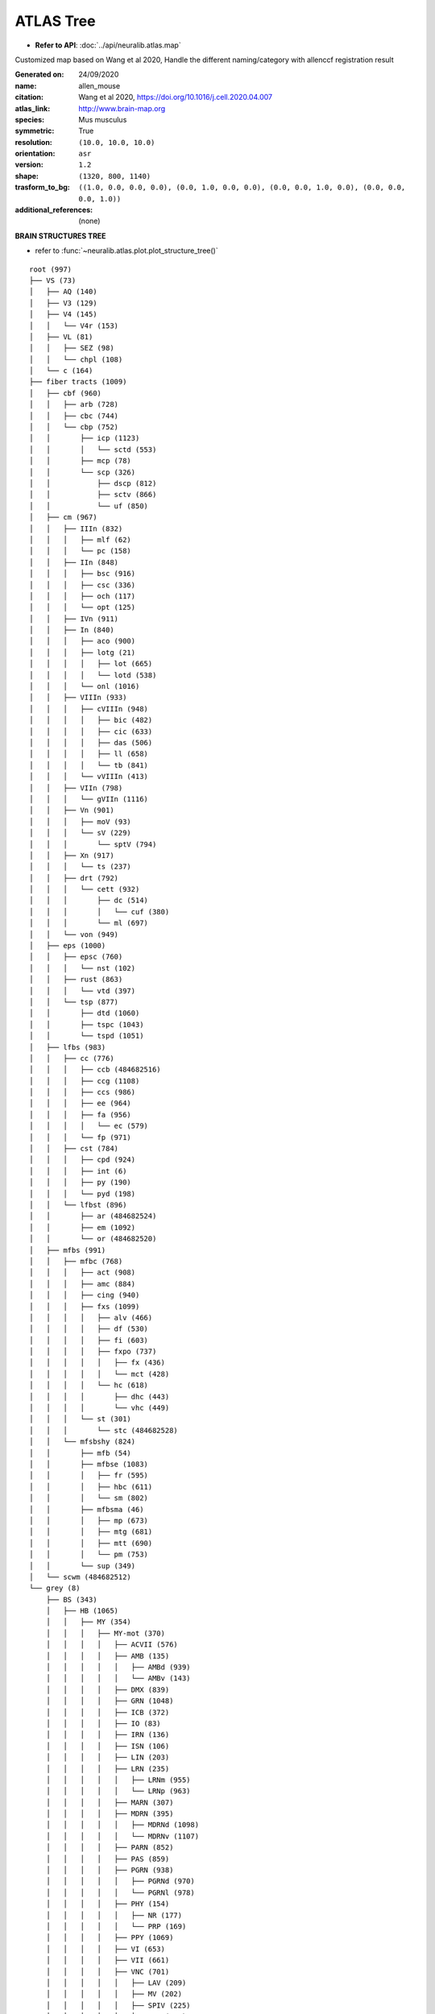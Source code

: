 ATLAS Tree
==============================

- **Refer to API**: :doc:`../api/neuralib.atlas.map`

Customized map based on Wang et al 2020,
Handle the different naming/category with allenccf registration result

:Generated on:
    24/09/2020
:name:
    allen_mouse
:citation:
    Wang et al 2020, https://doi.org/10.1016/j.cell.2020.04.007
:atlas_link:
    http://www.brain-map.org
:species:
    Mus musculus
:symmetric:
    True
:resolution:
    ``(10.0, 10.0, 10.0)``
:orientation:
    ``asr``
:version:
    ``1.2``
:shape:
    ``(1320, 800, 1140)``
:trasform_to_bg:
    ``((1.0, 0.0, 0.0, 0.0), (0.0, 1.0, 0.0, 0.0), (0.0, 0.0, 1.0, 0.0), (0.0, 0.0, 0.0, 1.0))``
:additional_references:
    (none)


**BRAIN STRUCTURES TREE**

- refer to :func:`~neuralib.atlas.plot.plot_structure_tree()`

::

    root (997)
    ├── VS (73)
    │   ├── AQ (140)
    │   ├── V3 (129)
    │   ├── V4 (145)
    │   │   └── V4r (153)
    │   ├── VL (81)
    │   │   ├── SEZ (98)
    │   │   └── chpl (108)
    │   └── c (164)
    ├── fiber tracts (1009)
    │   ├── cbf (960)
    │   │   ├── arb (728)
    │   │   ├── cbc (744)
    │   │   └── cbp (752)
    │   │       ├── icp (1123)
    │   │       │   └── sctd (553)
    │   │       ├── mcp (78)
    │   │       └── scp (326)
    │   │           ├── dscp (812)
    │   │           ├── sctv (866)
    │   │           └── uf (850)
    │   ├── cm (967)
    │   │   ├── IIIn (832)
    │   │   │   ├── mlf (62)
    │   │   │   └── pc (158)
    │   │   ├── IIn (848)
    │   │   │   ├── bsc (916)
    │   │   │   ├── csc (336)
    │   │   │   ├── och (117)
    │   │   │   └── opt (125)
    │   │   ├── IVn (911)
    │   │   ├── In (840)
    │   │   │   ├── aco (900)
    │   │   │   ├── lotg (21)
    │   │   │   │   ├── lot (665)
    │   │   │   │   └── lotd (538)
    │   │   │   └── onl (1016)
    │   │   ├── VIIIn (933)
    │   │   │   ├── cVIIIn (948)
    │   │   │   │   ├── bic (482)
    │   │   │   │   ├── cic (633)
    │   │   │   │   ├── das (506)
    │   │   │   │   ├── ll (658)
    │   │   │   │   └── tb (841)
    │   │   │   └── vVIIIn (413)
    │   │   ├── VIIn (798)
    │   │   │   └── gVIIn (1116)
    │   │   ├── Vn (901)
    │   │   │   ├── moV (93)
    │   │   │   └── sV (229)
    │   │   │       └── sptV (794)
    │   │   ├── Xn (917)
    │   │   │   └── ts (237)
    │   │   ├── drt (792)
    │   │   │   └── cett (932)
    │   │   │       ├── dc (514)
    │   │   │       │   └── cuf (380)
    │   │   │       └── ml (697)
    │   │   └── von (949)
    │   ├── eps (1000)
    │   │   ├── epsc (760)
    │   │   │   └── nst (102)
    │   │   ├── rust (863)
    │   │   │   └── vtd (397)
    │   │   └── tsp (877)
    │   │       ├── dtd (1060)
    │   │       ├── tspc (1043)
    │   │       └── tspd (1051)
    │   ├── lfbs (983)
    │   │   ├── cc (776)
    │   │   │   ├── ccb (484682516)
    │   │   │   ├── ccg (1108)
    │   │   │   ├── ccs (986)
    │   │   │   ├── ee (964)
    │   │   │   ├── fa (956)
    │   │   │   │   └── ec (579)
    │   │   │   └── fp (971)
    │   │   ├── cst (784)
    │   │   │   ├── cpd (924)
    │   │   │   ├── int (6)
    │   │   │   ├── py (190)
    │   │   │   └── pyd (198)
    │   │   └── lfbst (896)
    │   │       ├── ar (484682524)
    │   │       ├── em (1092)
    │   │       └── or (484682520)
    │   ├── mfbs (991)
    │   │   ├── mfbc (768)
    │   │   │   ├── act (908)
    │   │   │   ├── amc (884)
    │   │   │   ├── cing (940)
    │   │   │   ├── fxs (1099)
    │   │   │   │   ├── alv (466)
    │   │   │   │   ├── df (530)
    │   │   │   │   ├── fi (603)
    │   │   │   │   ├── fxpo (737)
    │   │   │   │   │   ├── fx (436)
    │   │   │   │   │   └── mct (428)
    │   │   │   │   └── hc (618)
    │   │   │   │       ├── dhc (443)
    │   │   │   │       └── vhc (449)
    │   │   │   └── st (301)
    │   │   │       └── stc (484682528)
    │   │   └── mfsbshy (824)
    │   │       ├── mfb (54)
    │   │       ├── mfbse (1083)
    │   │       │   ├── fr (595)
    │   │       │   ├── hbc (611)
    │   │       │   └── sm (802)
    │   │       ├── mfbsma (46)
    │   │       │   ├── mp (673)
    │   │       │   ├── mtg (681)
    │   │       │   ├── mtt (690)
    │   │       │   └── pm (753)
    │   │       └── sup (349)
    │   └── scwm (484682512)
    └── grey (8)
        ├── BS (343)
        │   ├── HB (1065)
        │   │   ├── MY (354)
        │   │   │   ├── MY-mot (370)
        │   │   │   │   ├── ACVII (576)
        │   │   │   │   ├── AMB (135)
        │   │   │   │   │   ├── AMBd (939)
        │   │   │   │   │   └── AMBv (143)
        │   │   │   │   ├── DMX (839)
        │   │   │   │   ├── GRN (1048)
        │   │   │   │   ├── ICB (372)
        │   │   │   │   ├── IO (83)
        │   │   │   │   ├── IRN (136)
        │   │   │   │   ├── ISN (106)
        │   │   │   │   ├── LIN (203)
        │   │   │   │   ├── LRN (235)
        │   │   │   │   │   ├── LRNm (955)
        │   │   │   │   │   └── LRNp (963)
        │   │   │   │   ├── MARN (307)
        │   │   │   │   ├── MDRN (395)
        │   │   │   │   │   ├── MDRNd (1098)
        │   │   │   │   │   └── MDRNv (1107)
        │   │   │   │   ├── PARN (852)
        │   │   │   │   ├── PAS (859)
        │   │   │   │   ├── PGRN (938)
        │   │   │   │   │   ├── PGRNd (970)
        │   │   │   │   │   └── PGRNl (978)
        │   │   │   │   ├── PHY (154)
        │   │   │   │   │   ├── NR (177)
        │   │   │   │   │   └── PRP (169)
        │   │   │   │   ├── PPY (1069)
        │   │   │   │   ├── VI (653)
        │   │   │   │   ├── VII (661)
        │   │   │   │   ├── VNC (701)
        │   │   │   │   │   ├── LAV (209)
        │   │   │   │   │   ├── MV (202)
        │   │   │   │   │   ├── SPIV (225)
        │   │   │   │   │   └── SUV (217)
        │   │   │   │   ├── XII (773)
        │   │   │   │   ├── x (765)
        │   │   │   │   └── y (781)
        │   │   │   ├── MY-sat (379)
        │   │   │   │   ├── RM (206)
        │   │   │   │   ├── RO (222)
        │   │   │   │   └── RPA (230)
        │   │   │   └── MY-sen (386)
        │   │   │       ├── AP (207)
        │   │   │       ├── CN (607)
        │   │   │       │   ├── DCO (96)
        │   │   │       │   └── VCO (101)
        │   │   │       ├── DCN (720)
        │   │   │       │   ├── CU (711)
        │   │   │       │   └── GR (1039)
        │   │   │       ├── ECU (903)
        │   │   │       ├── NTB (642)
        │   │   │       ├── NTS (651)
        │   │   │       ├── Pa5 (589508451)
        │   │   │       ├── SPVC (429)
        │   │   │       ├── SPVI (437)
        │   │   │       └── SPVO (445)
        │   │   └── P (771)
        │   │       ├── P-mot (987)
        │   │       │   ├── Acs5 (549009219)
        │   │       │   ├── B (280)
        │   │       │   ├── DTN (880)
        │   │       │   ├── I5 (549009227)
        │   │       │   ├── P5 (549009215)
        │   │       │   ├── PC5 (549009223)
        │   │       │   ├── PCG (898)
        │   │       │   ├── PDTg (599626927)
        │   │       │   ├── PG (931)
        │   │       │   ├── PRNc (1093)
        │   │       │   ├── SG (318)
        │   │       │   ├── SUT (534)
        │   │       │   ├── TRN (574)
        │   │       │   └── V (621)
        │   │       ├── P-sat (1117)
        │   │       │   ├── CS (679)
        │   │       │   ├── LC (147)
        │   │       │   ├── LDT (162)
        │   │       │   ├── NI (604)
        │   │       │   ├── PRNr (146)
        │   │       │   ├── RPO (238)
        │   │       │   ├── SLC (350)
        │   │       │   └── SLD (358)
        │   │       └── P-sen (1132)
        │   │           ├── NLL (612)
        │   │           ├── PB (867)
        │   │           │   └── KF (123)
        │   │           ├── PSV (7)
        │   │           └── SOC (398)
        │   │               ├── POR (122)
        │   │               ├── SOCl (114)
        │   │               └── SOCm (105)
        │   ├── IB (1129)
        │   │   ├── HY (1097)
        │   │   │   ├── LZ (290)
        │   │   │   │   ├── LHA (194)
        │   │   │   │   ├── LPO (226)
        │   │   │   │   ├── PST (356)
        │   │   │   │   ├── PSTN (364)
        │   │   │   │   ├── PeF (576073704)
        │   │   │   │   ├── RCH (173)
        │   │   │   │   ├── STN (470)
        │   │   │   │   ├── TU (614)
        │   │   │   │   └── ZI (797)
        │   │   │   │       └── FF (804)
        │   │   │   ├── ME (10671)
        │   │   │   ├── MEZ (467)
        │   │   │   │   ├── AHN (88)
        │   │   │   │   ├── MBO (331)
        │   │   │   │   │   ├── LM (210)
        │   │   │   │   │   ├── MM (491)
        │   │   │   │   │   │   ├── MMd (606826659)
        │   │   │   │   │   │   ├── MMl (606826647)
        │   │   │   │   │   │   ├── MMm (606826651)
        │   │   │   │   │   │   ├── MMme (732)
        │   │   │   │   │   │   └── MMp (606826655)
        │   │   │   │   │   ├── SUM (525)
        │   │   │   │   │   └── TM (557)
        │   │   │   │   │       ├── TMd (1126)
        │   │   │   │   │       └── TMv (1)
        │   │   │   │   ├── MPN (515)
        │   │   │   │   ├── PH (946)
        │   │   │   │   ├── PMd (980)
        │   │   │   │   ├── PMv (1004)
        │   │   │   │   ├── PVHd (63)
        │   │   │   │   └── VMH (693)
        │   │   │   ├── PVR (141)
        │   │   │   │   ├── ADP (72)
        │   │   │   │   ├── AVP (263)
        │   │   │   │   ├── AVPV (272)
        │   │   │   │   ├── DMH (830)
        │   │   │   │   ├── MEPO (452)
        │   │   │   │   ├── MPO (523)
        │   │   │   │   ├── OV (763)
        │   │   │   │   ├── PD (914)
        │   │   │   │   ├── PS (1109)
        │   │   │   │   ├── PVp (126)
        │   │   │   │   ├── PVpo (133)
        │   │   │   │   ├── SBPV (347)
        │   │   │   │   ├── SCH (286)
        │   │   │   │   ├── SFO (338)
        │   │   │   │   ├── VLPO (689)
        │   │   │   │   └── VMPO (576073699)
        │   │   │   └── PVZ (157)
        │   │   │       ├── ARH (223)
        │   │   │       ├── ASO (332)
        │   │   │       ├── PVH (38)
        │   │   │       ├── PVa (30)
        │   │   │       ├── PVi (118)
        │   │   │       └── SO (390)
        │   │   └── TH (549)
        │   │       ├── DORpm (856)
        │   │       │   ├── ATN (239)
        │   │       │   │   ├── AD (64)
        │   │       │   │   ├── AM (127)
        │   │       │   │   │   ├── AMd (1096)
        │   │       │   │   │   └── AMv (1104)
        │   │       │   │   ├── AV (255)
        │   │       │   │   ├── IAD (1113)
        │   │       │   │   ├── IAM (1120)
        │   │       │   │   └── LD (155)
        │   │       │   ├── EPI (958)
        │   │       │   │   ├── LH (186)
        │   │       │   │   └── MH (483)
        │   │       │   ├── GENv (1014)
        │   │       │   │   ├── IGL (27)
        │   │       │   │   ├── IntG (563807439)
        │   │       │   │   ├── LGv (178)
        │   │       │   │   └── SubG (321)
        │   │       │   ├── ILM (51)
        │   │       │   │   ├── CL (575)
        │   │       │   │   ├── CM (599)
        │   │       │   │   ├── PCN (907)
        │   │       │   │   ├── PF (930)
        │   │       │   │   ├── PIL (560581563)
        │   │       │   │   └── RH (189)
        │   │       │   ├── LAT (138)
        │   │       │   │   ├── Eth (560581551)
        │   │       │   │   ├── LP (218)
        │   │       │   │   ├── PO (1020)
        │   │       │   │   ├── POL (1029)
        │   │       │   │   └── SGN (325)
        │   │       │   ├── MED (444)
        │   │       │   │   ├── IMD (59)
        │   │       │   │   ├── MD (362)
        │   │       │   │   ├── PR (1077)
        │   │       │   │   └── SMT (366)
        │   │       │   ├── MTN (571)
        │   │       │   │   ├── PT (15)
        │   │       │   │   ├── PVT (149)
        │   │       │   │   ├── RE (181)
        │   │       │   │   └── Xi (560581559)
        │   │       │   └── RT (262)
        │   │       └── DORsm (864)
        │   │           ├── GENd (1008)
        │   │           │   ├── LGd (170)
        │   │           │   │   ├── LGd-co (496345668)
        │   │           │   │   ├── LGd-ip (496345672)
        │   │           │   │   └── LGd-sh (496345664)
        │   │           │   └── MG (475)
        │   │           │       ├── MGd (1072)
        │   │           │       ├── MGm (1088)
        │   │           │       └── MGv (1079)
        │   │           ├── PP (1044)
        │   │           ├── SPA (609)
        │   │           ├── SPF (406)
        │   │           │   ├── SPFm (414)
        │   │           │   └── SPFp (422)
        │   │           └── VENT (637)
        │   │               ├── PoT (563807435)
        │   │               ├── VAL (629)
        │   │               ├── VM (685)
        │   │               └── VP (709)
        │   │                   ├── VPL (718)
        │   │                   ├── VPLpc (725)
        │   │                   ├── VPM (733)
        │   │                   └── VPMpc (741)
        │   └── MB (313)
        │       ├── MBmot (323)
        │       │   ├── AT (231)
        │       │   ├── CUN (616)
        │       │   ├── DT (75)
        │       │   ├── EW (975)
        │       │   ├── III (35)
        │       │   ├── IV (115)
        │       │   ├── LT (66)
        │       │   ├── MA3 (549009211)
        │       │   ├── MRN (128)
        │       │   ├── MT (58)
        │       │   ├── PAG (795)
        │       │   │   ├── INC (67)
        │       │   │   ├── ND (587)
        │       │   │   ├── PRC (50)
        │       │   │   └── Su3 (614454277)
        │       │   ├── PN (607344830)
        │       │   ├── PRT (1100)
        │       │   │   ├── APN (215)
        │       │   │   ├── MPT (531)
        │       │   │   ├── NOT (628)
        │       │   │   ├── NPC (634)
        │       │   │   ├── OP (706)
        │       │   │   ├── PPT (1061)
        │       │   │   └── RPF (549009203)
        │       │   ├── Pa4 (606826663)
        │       │   ├── RN (214)
        │       │   ├── RR (246)
        │       │   ├── SCm (294)
        │       │   │   ├── SCdg (26)
        │       │   │   ├── SCdw (42)
        │       │   │   ├── SCig (10)
        │       │   │   └── SCiw (17)
        │       │   ├── SNr (381)
        │       │   ├── VTA (749)
        │       │   └── VTN (757)
        │       ├── MBsen (339)
        │       │   ├── IC (4)
        │       │   │   ├── ICc (811)
        │       │   │   ├── ICd (820)
        │       │   │   └── ICe (828)
        │       │   ├── MEV (460)
        │       │   ├── NB (580)
        │       │   ├── PBG (874)
        │       │   ├── SAG (271)
        │       │   ├── SCO (599626923)
        │       │   └── SCs (302)
        │       │       ├── SCop (851)
        │       │       ├── SCsg (842)
        │       │       └── SCzo (834)
        │       └── MBsta (348)
        │           ├── PPN (1052)
        │           ├── RAmb (165)
        │           │   ├── CLI (591)
        │           │   ├── DR (872)
        │           │   ├── IF (12)
        │           │   ├── IPN (100)
        │           │   │   ├── IPA (607344842)
        │           │   │   ├── IPC (607344838)
        │           │   │   ├── IPDL (607344858)
        │           │   │   ├── IPDM (607344854)
        │           │   │   ├── IPI (607344850)
        │           │   │   ├── IPL (607344846)
        │           │   │   ├── IPR (607344834)
        │           │   │   └── IPRL (607344862)
        │           │   └── RL (197)
        │           └── SNc (374)
        ├── CB (512)
        │   ├── CBN (519)
        │   │   ├── DN (846)
        │   │   ├── FN (989)
        │   │   ├── IP (91)
        │   │   └── VeCB (589508455)
        │   └── CBX (528)
        │       ├── HEM (1073)
        │       │   ├── AN (1017)
        │       │   │   ├── ANcr1 (1056)
        │       │   │   └── ANcr2 (1064)
        │       │   ├── COPY (1033)
        │       │   ├── FL (1049)
        │       │   ├── PFL (1041)
        │       │   ├── PRM (1025)
        │       │   └── SIM (1007)
        │       └── VERM (645)
        │           ├── CENT (920)
        │           │   ├── CENT2 (976)
        │           │   └── CENT3 (984)
        │           ├── CUL (928)
        │           │   └── CUL4, 5 (1091)
        │           ├── DEC (936)
        │           ├── FOTU (944)
        │           ├── LING (912)
        │           ├── NOD (968)
        │           ├── PYR (951)
        │           └── UVU (957)
        └── CH (567)
            ├── CNU (623)
            │   ├── PAL (803)
            │   │   ├── PALc (809)
            │   │   │   ├── BAC (287)
            │   │   │   └── BST (351)
            │   │   ├── PALd (818)
            │   │   │   ├── GPe (1022)
            │   │   │   └── GPi (1031)
            │   │   ├── PALm (826)
            │   │   │   ├── MSC (904)
            │   │   │   │   ├── MS (564)
            │   │   │   │   └── NDB (596)
            │   │   │   └── TRS (581)
            │   │   └── PALv (835)
            │   │       ├── MA (298)
            │   │       └── SI (342)
            │   └── STR (477)
            │       ├── LSX (275)
            │       │   ├── LS (242)
            │       │   │   ├── LSc (250)
            │       │   │   ├── LSr (258)
            │       │   │   └── LSv (266)
            │       │   ├── SF (310)
            │       │   └── SH (333)
            │       ├── STRd (485)
            │       │   └── CP (672)
            │       ├── STRv (493)
            │       │   ├── ACB (56)
            │       │   ├── FS (998)
            │       │   └── OT (754)
            │       └── sAMY (278)
            │           ├── AAA (23)
            │           ├── BA (292)
            │           ├── CEA (536)
            │           │   ├── CEAc (544)
            │           │   ├── CEAl (551)
            │           │   └── CEAm (559)
            │           ├── IA (1105)
            │           └── MEA (403)
            └── CTX (688)
                ├── CTXpl (695)
                │   ├── HPF (1089)
                │   │   ├── HIP (1080)
                │   │   │   ├── CA (375)
                │   │   │   │   ├── CA1 (382)
                │   │   │   │   ├── CA2 (423)
                │   │   │   │   └── CA3 (463)
                │   │   │   ├── DG (726)
                │   │   │   │   ├── DG-mo (10703)
                │   │   │   │   ├── DG-po (10704)
                │   │   │   │   └── DG-sg (632)
                │   │   │   ├── FC (982)
                │   │   │   └── IG (19)
                │   │   └── RHP (822)
                │   │       ├── APr (484682508)
                │   │       ├── ENT (909)
                │   │       │   ├── ENTl (918)
                │   │       │   │   ├── ENTl1 (1121)
                │   │       │   │   ├── ENTl2 (20)
                │   │       │   │   ├── ENTl3 (52)
                │   │       │   │   ├── ENTl5 (139)
                │   │       │   │   └── ENTl6a (28)
                │   │       │   └── ENTm (926)
                │   │       │       ├── ENTm1 (526)
                │   │       │       ├── ENTm2 (543)
                │   │       │       ├── ENTm3 (664)
                │   │       │       ├── ENTm5 (727)
                │   │       │       └── ENTm6 (743)
                │   │       ├── HATA (589508447)
                │   │       ├── PAR (843)
                │   │       ├── POST (1037)
                │   │       ├── PRE (1084)
                │   │       ├── ProS (484682470)
                │   │       └── SUB (502)
                │   ├── Isocortex (315)
                │   │   ├── ACA (31)
                │   │   │   ├── ACAd (39)
                │   │   │   │   ├── ACAd1 (935)
                │   │   │   │   ├── ACAd2/3 (211)
                │   │   │   │   ├── ACAd5 (1015)
                │   │   │   │   ├── ACAd6a (919)
                │   │   │   │   └── ACAd6b (927)
                │   │   │   └── ACAv (48)
                │   │   │       ├── ACAv1 (588)
                │   │   │       ├── ACAv2/3 (296)
                │   │   │       ├── ACAv5 (772)
                │   │   │       ├── ACAv6a (810)
                │   │   │       └── ACAv6b (819)
                │   │   ├── AI (95)
                │   │   │   ├── AId (104)
                │   │   │   │   ├── AId1 (996)
                │   │   │   │   ├── AId2/3 (328)
                │   │   │   │   ├── AId5 (1101)
                │   │   │   │   ├── AId6a (783)
                │   │   │   │   └── AId6b (831)
                │   │   │   ├── AIp (111)
                │   │   │   │   ├── AIp1 (120)
                │   │   │   │   ├── AIp2/3 (163)
                │   │   │   │   ├── AIp5 (344)
                │   │   │   │   ├── AIp6a (314)
                │   │   │   │   └── AIp6b (355)
                │   │   │   └── AIv (119)
                │   │   │       ├── AIv1 (704)
                │   │   │       ├── AIv2/3 (694)
                │   │   │       ├── AIv5 (800)
                │   │   │       ├── AIv6a (675)
                │   │   │       └── AIv6b (699)
                │   │   ├── AUD (247)
                │   │   │   ├── AUDd (1011)
                │   │   │   │   ├── AUDd1 (527)
                │   │   │   │   ├── AUDd2/3 (600)
                │   │   │   │   ├── AUDd4 (678)
                │   │   │   │   ├── AUDd5 (252)
                │   │   │   │   ├── AUDd6a (156)
                │   │   │   │   └── AUDd6b (243)
                │   │   │   ├── AUDp (1002)
                │   │   │   │   ├── AUDp1 (735)
                │   │   │   │   ├── AUDp2/3 (251)
                │   │   │   │   ├── AUDp4 (816)
                │   │   │   │   ├── AUDp5 (847)
                │   │   │   │   ├── AUDp6a (954)
                │   │   │   │   └── AUDp6b (1005)
                │   │   │   ├── AUDpo (1027)
                │   │   │   │   ├── AUDpo1 (696)
                │   │   │   │   ├── AUDpo2/3 (643)
                │   │   │   │   ├── AUDpo4 (759)
                │   │   │   │   ├── AUDpo5 (791)
                │   │   │   │   ├── AUDpo6a (249)
                │   │   │   │   └── AUDpo6b (456)
                │   │   │   └── AUDv (1018)
                │   │   │       ├── AUDv1 (959)
                │   │   │       ├── AUDv2/3 (755)
                │   │   │       ├── AUDv4 (990)
                │   │   │       ├── AUDv5 (1023)
                │   │   │       ├── AUDv6a (520)
                │   │   │       └── AUDv6b (598)
                │   │   ├── ECT (895)
                │   │   │   ├── ECT1 (836)
                │   │   │   ├── ECT2/3 (427)
                │   │   │   ├── ECT5 (988)
                │   │   │   ├── ECT6a (977)
                │   │   │   └── ECT6b (1045)
                │   │   ├── FRP (184)
                │   │   │   ├── FRP1 (68)
                │   │   │   ├── FRP2/3 (667)
                │   │   │   ├── FRP5 (526157192)
                │   │   │   ├── FRP6a (526157196)
                │   │   │   └── FRP6b (526322264)
                │   │   ├── GU (1057)
                │   │   │   ├── GU1 (36)
                │   │   │   ├── GU2/3 (180)
                │   │   │   ├── GU4 (148)
                │   │   │   ├── GU5 (187)
                │   │   │   ├── GU6a (638)
                │   │   │   └── GU6b (662)
                │   │   ├── ILA (44)
                │   │   │   ├── ILA1 (707)
                │   │   │   ├── ILA2/3 (556)
                │   │   │   ├── ILA5 (827)
                │   │   │   ├── ILA6a (1054)
                │   │   │   └── ILA6b (1081)
                │   │   ├── MO (500)
                │   │   │   ├── MOp (985)
                │   │   │   │   ├── MOp1 (320)
                │   │   │   │   ├── MOp2/3 (943)
                │   │   │   │   ├── MOp5 (648)
                │   │   │   │   ├── MOp6a (844)
                │   │   │   │   └── MOp6b (882)
                │   │   │   └── MOs (993)
                │   │   │       ├── MOs1 (656)
                │   │   │       ├── MOs2/3 (962)
                │   │   │       ├── MOs5 (767)
                │   │   │       ├── MOs6a (1021)
                │   │   │       └── MOs6b (1085)
                │   │   ├── ORB (714)
                │   │   │   ├── ORBl (723)
                │   │   │   │   ├── ORBl1 (448)
                │   │   │   │   ├── ORBl2/3 (412)
                │   │   │   │   ├── ORBl5 (630)
                │   │   │   │   ├── ORBl6a (440)
                │   │   │   │   └── ORBl6b (488)
                │   │   │   ├── ORBm (731)
                │   │   │   │   ├── ORBm1 (484)
                │   │   │   │   ├── ORBm2/3 (582)
                │   │   │   │   ├── ORBm5 (620)
                │   │   │   │   ├── ORBm6a (910)
                │   │   │   │   └── ORBm6b (527696977)
                │   │   │   └── ORBvl (746)
                │   │   │       ├── ORBvl1 (969)
                │   │   │       ├── ORBvl2/3 (288)
                │   │   │       ├── ORBvl5 (1125)
                │   │   │       ├── ORBvl6a (608)
                │   │   │       └── ORBvl6b (680)
                │   │   ├── PERI (922)
                │   │   │   ├── PERI1 (540)
                │   │   │   ├── PERI2/3 (888)
                │   │   │   ├── PERI5 (692)
                │   │   │   ├── PERI6a (335)
                │   │   │   └── PERI6b (368)
                │   │   ├── PL (972)
                │   │   │   ├── PL1 (171)
                │   │   │   ├── PL2/3 (304)
                │   │   │   ├── PL5 (363)
                │   │   │   ├── PL6a (84)
                │   │   │   └── PL6b (132)
                │   │   ├── PTLp (22)
                │   │   │   ├── VISa (312782546)
                │   │   │   │   ├── VISa1 (312782550)
                │   │   │   │   ├── VISa2/3 (312782554)
                │   │   │   │   ├── VISa4 (312782558)
                │   │   │   │   ├── VISa5 (312782562)
                │   │   │   │   ├── VISa6a (312782566)
                │   │   │   │   └── VISa6b (312782570)
                │   │   │   └── VISrl (417)
                │   │   │       ├── VISrl1 (312782604)
                │   │   │       ├── VISrl2/3 (312782608)
                │   │   │       ├── VISrl4 (312782612)
                │   │   │       ├── VISrl5 (312782616)
                │   │   │       ├── VISrl6a (312782620)
                │   │   │       └── VISrl6b (312782624)
                │   │   ├── RSP (254)
                │   │   │   ├── RSPagl (894)
                │   │   │   │   ├── RSPagl1 (671)
                │   │   │   │   ├── RSPagl2/3 (965)
                │   │   │   │   ├── RSPagl5 (774)
                │   │   │   │   ├── RSPagl6a (906)
                │   │   │   │   └── RSPagl6b (279)
                │   │   │   ├── RSPd (879)
                │   │   │   │   ├── RSPd1 (442)
                │   │   │   │   ├── RSPd2/3 (434)
                │   │   │   │   ├── RSPd4 (545)
                │   │   │   │   ├── RSPd5 (610)
                │   │   │   │   ├── RSPd6a (274)
                │   │   │   │   └── RSPd6b (330)
                │   │   │   └── RSPv (886)
                │   │   │       ├── RSPv1 (542)
                │   │   │       ├── RSPv2/3 (430)
                │   │   │       ├── RSPv5 (687)
                │   │   │       ├── RSPv6a (590)
                │   │   │       └── RSPv6b (622)
                │   │   ├── SS (453)
                │   │   │   ├── SSp (322)
                │   │   │   │   ├── SSp-bfd (329)
                │   │   │   │   │   ├── SSp-bfd1 (981)
                │   │   │   │   │   ├── SSp-bfd2/3 (201)
                │   │   │   │   │   ├── SSp-bfd4 (1047)
                │   │   │   │   │   ├── SSp-bfd5 (1070)
                │   │   │   │   │   ├── SSp-bfd6a (1038)
                │   │   │   │   │   └── SSp-bfd6b (1062)
                │   │   │   │   ├── SSp-ll (337)
                │   │   │   │   │   ├── SSp-ll1 (1030)
                │   │   │   │   │   ├── SSp-ll2/3 (113)
                │   │   │   │   │   ├── SSp-ll4 (1094)
                │   │   │   │   │   ├── SSp-ll5 (1128)
                │   │   │   │   │   ├── SSp-ll6a (478)
                │   │   │   │   │   └── SSp-ll6b (510)
                │   │   │   │   ├── SSp-m (345)
                │   │   │   │   │   ├── SSp-m1 (878)
                │   │   │   │   │   ├── SSp-m2/3 (657)
                │   │   │   │   │   ├── SSp-m4 (950)
                │   │   │   │   │   ├── SSp-m5 (974)
                │   │   │   │   │   ├── SSp-m6a (1102)
                │   │   │   │   │   └── SSp-m6b (2)
                │   │   │   │   ├── SSp-n (353)
                │   │   │   │   │   ├── SSp-n1 (558)
                │   │   │   │   │   ├── SSp-n2/3 (838)
                │   │   │   │   │   ├── SSp-n4 (654)
                │   │   │   │   │   ├── SSp-n5 (702)
                │   │   │   │   │   ├── SSp-n6a (889)
                │   │   │   │   │   └── SSp-n6b (929)
                │   │   │   │   ├── SSp-tr (361)
                │   │   │   │   │   ├── SSp-tr1 (1006)
                │   │   │   │   │   ├── SSp-tr2/3 (670)
                │   │   │   │   │   ├── SSp-tr4 (1086)
                │   │   │   │   │   ├── SSp-tr5 (1111)
                │   │   │   │   │   ├── SSp-tr6a (9)
                │   │   │   │   │   └── SSp-tr6b (461)
                │   │   │   │   ├── SSp-ul (369)
                │   │   │   │   │   ├── SSp-ul1 (450)
                │   │   │   │   │   ├── SSp-ul2/3 (854)
                │   │   │   │   │   ├── SSp-ul4 (577)
                │   │   │   │   │   ├── SSp-ul5 (625)
                │   │   │   │   │   ├── SSp-ul6a (945)
                │   │   │   │   │   └── SSp-ul6b (1026)
                │   │   │   │   └── SSp-un (182305689)
                │   │   │   │       ├── SSp-un1 (182305693)
                │   │   │   │       ├── SSp-un2/3 (182305697)
                │   │   │   │       ├── SSp-un4 (182305701)
                │   │   │   │       ├── SSp-un5 (182305705)
                │   │   │   │       ├── SSp-un6a (182305709)
                │   │   │   │       └── SSp-un6b (182305713)
                │   │   │   └── SSs (378)
                │   │   │       ├── SSs1 (873)
                │   │   │       ├── SSs2/3 (806)
                │   │   │       ├── SSs4 (1035)
                │   │   │       ├── SSs5 (1090)
                │   │   │       ├── SSs6a (862)
                │   │   │       └── SSs6b (893)
                │   │   ├── TEa (541)
                │   │   │   ├── TEa1 (97)
                │   │   │   ├── TEa2/3 (1127)
                │   │   │   ├── TEa4 (234)
                │   │   │   ├── TEa5 (289)
                │   │   │   ├── TEa6a (729)
                │   │   │   └── TEa6b (786)
                │   │   ├── VIS (669)
                │   │   │   ├── VISal (402)
                │   │   │   │   ├── VISal1 (1074)
                │   │   │   │   ├── VISal2/3 (905)
                │   │   │   │   ├── VISal4 (1114)
                │   │   │   │   ├── VISal5 (233)
                │   │   │   │   ├── VISal6a (601)
                │   │   │   │   └── VISal6b (649)
                │   │   │   ├── VISam (394)
                │   │   │   │   ├── VISam1 (281)
                │   │   │   │   ├── VISam2/3 (1066)
                │   │   │   │   ├── VISam4 (401)
                │   │   │   │   ├── VISam5 (433)
                │   │   │   │   ├── VISam6a (1046)
                │   │   │   │   └── VISam6b (441)
                │   │   │   ├── VISl (409)
                │   │   │   │   ├── VISl1 (421)
                │   │   │   │   ├── VISl2/3 (973)
                │   │   │   │   ├── VISl4 (573)
                │   │   │   │   ├── VISl5 (613)
                │   │   │   │   ├── VISl6a (74)
                │   │   │   │   └── VISl6b (121)
                │   │   │   ├── VISli (312782574)
                │   │   │   │   ├── VISli1 (312782578)
                │   │   │   │   ├── VISli2/3 (312782582)
                │   │   │   │   ├── VISli4 (312782586)
                │   │   │   │   ├── VISli5 (312782590)
                │   │   │   │   ├── VISli6a (312782594)
                │   │   │   │   └── VISli6b (312782598)
                │   │   │   ├── VISp (385)
                │   │   │   │   ├── VISp1 (593)
                │   │   │   │   ├── VISp2/3 (821)
                │   │   │   │   ├── VISp4 (721)
                │   │   │   │   ├── VISp5 (778)
                │   │   │   │   ├── VISp6a (33)
                │   │   │   │   └── VISp6b (305)
                │   │   │   ├── VISpl (425)
                │   │   │   │   ├── VISpl1 (750)
                │   │   │   │   ├── VISpl2/3 (269)
                │   │   │   │   ├── VISpl4 (869)
                │   │   │   │   ├── VISpl5 (902)
                │   │   │   │   ├── VISpl6a (377)
                │   │   │   │   └── VISpl6b (393)
                │   │   │   ├── VISpm (533)
                │   │   │   │   ├── VISpm1 (805)
                │   │   │   │   ├── VISpm2/3 (41)
                │   │   │   │   ├── VISpm4 (501)
                │   │   │   │   ├── VISpm5 (565)
                │   │   │   │   ├── VISpm6a (257)
                │   │   │   │   └── VISpm6b (469)
                │   │   │   └── VISpor (312782628)
                │   │   │       ├── VISpor1 (312782632)
                │   │   │       ├── VISpor2/3 (312782636)
                │   │   │       ├── VISpor4 (312782640)
                │   │   │       ├── VISpor5 (312782644)
                │   │   │       ├── VISpor6a (312782648)
                │   │   │       └── VISpor6b (312782652)
                │   │   └── VISC (677)
                │   │       ├── VISC1 (897)
                │   │       ├── VISC2/3 (1106)
                │   │       ├── VISC4 (1010)
                │   │       ├── VISC5 (1058)
                │   │       ├── VISC6a (857)
                │   │       └── VISC6b (849)
                │   └── OLF (698)
                │       ├── AOB (151)
                │       │   ├── AOBgl (188)
                │       │   ├── AOBgr (196)
                │       │   └── AOBmi (204)
                │       ├── AON (159)
                │       ├── COA (631)
                │       │   ├── COAa (639)
                │       │   └── COAp (647)
                │       │       ├── COApl (655)
                │       │       └── COApm (663)
                │       ├── DP (814)
                │       ├── MOB (507)
                │       ├── NLOT (619)
                │       │   ├── NLOT1 (260)
                │       │   ├── NLOT2 (268)
                │       │   └── NLOT3 (1139)
                │       ├── PAA (788)
                │       ├── PIR (961)
                │       ├── TR (566)
                │       └── TT (589)
                │           ├── TTd (597)
                │           └── TTv (605)
                └── CTXsp (703)
                    ├── BLA (295)
                    │   ├── BLAa (303)
                    │   ├── BLAp (311)
                    │   └── BLAv (451)
                    ├── BMA (319)
                    │   ├── BMAa (327)
                    │   └── BMAp (334)
                    ├── CLA (583)
                    ├── EP (942)
                    │   ├── EPd (952)
                    │   └── EPv (966)
                    ├── LA (131)
                    └── PA (780)
